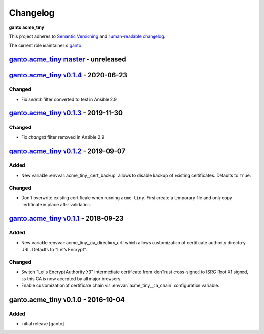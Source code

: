 Changelog
=========

**ganto.acme_tiny**

This project adheres to `Semantic Versioning <http://semver.org/spec/v2.0.0.html>`_
and `human-readable changelog <http://keepachangelog.com/en/0.3.0/>`_.

The current role maintainer is `ganto <ganto@linuxmonk.ch>`_.


`ganto.acme_tiny master`_ - unreleased
--------------------------------------

.. _ganto.acme_tiny master: https://github.com/ganto/ansible-acme_tiny/compare/v0.1.4...master


`ganto.acme_tiny v0.1.4`_ - 2020-06-23
--------------------------------------

.. _ganto.acme_tiny v0.1.4: https://github.com/ganto/ansible-acme_tiny/compare/v0.1.3...v0.1.4

Changed
~~~~~~~

- Fix `search` filter converted to test in Ansible 2.9


`ganto.acme_tiny v0.1.3`_ - 2019-11-30
--------------------------------------

.. _ganto.acme_tiny v0.1.3: https://github.com/ganto/ansible-acme_tiny/compare/v0.1.2...v0.1.3

Changed
~~~~~~~

- Fix `changed` filter removed in Ansible 2.9


`ganto.acme_tiny v0.1.2`_ - 2019-09-07
--------------------------------------

.. _ganto.acme_tiny v0.1.2: https://github.com/ganto/ansible-acme_tiny/compare/v0.1.1...v0.1.2

Added
~~~~~

- New variable :envvar:`acme_tiny__cert_backup` allows to disable backup of
  existing certificates. Defaults to ``True``.

Changed
~~~~~~~

- Don't overwrite existing certificate when running ``acme-tiny``. First create a
  temporary file and only copy certificate in place after validation.


`ganto.acme_tiny v0.1.1`_ - 2018-09-23
--------------------------------------

.. _ganto.acme_tiny v0.1.1: https://github.com/ganto/ansible-acme_tiny/compare/v0.1.0...v0.1.1

Added
~~~~~

- New variable :envvar:`acme_tiny__ca_directory_url` which allows customization
  of certificate authority directory URL. Defaults to "Let's Encrypt".

Changed
~~~~~~~

- Switch "Let's Encrypt Authority X3" intermediate certificate from IdenTrust
  cross-signed to ISRG Root X1 signed, as this CA is now accepted by all major
  browsers.

- Enable customization of certificate chain via :envvar:`acme_tiny__ca_chain`
  configuration variable.


ganto.acme_tiny v0.1.0 - 2016-10-04
-----------------------------------

Added
~~~~~

- Initial release [ganto]
